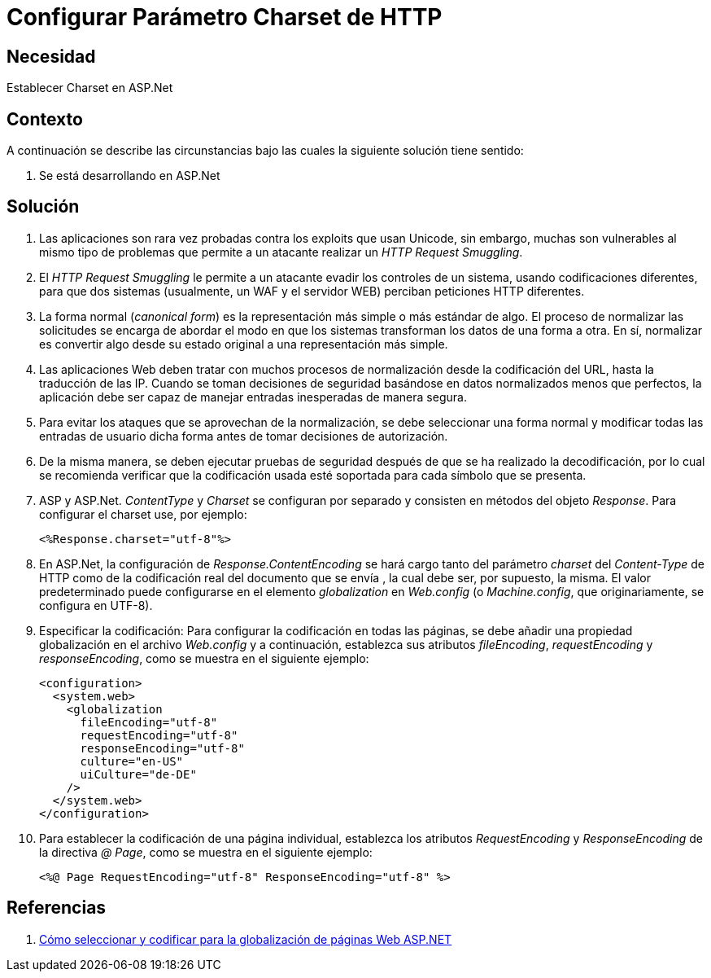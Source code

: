 :slug: kb/aspnet/configurar-parametro-charset-http/
:eth: no
:category: aspnet
:kb: yes

= Configurar Parámetro Charset de HTTP

== Necesidad

Establecer Charset en ASP.Net

== Contexto

A continuación se describe las circunstancias 
bajo las cuales la siguiente solución tiene sentido:

. Se está desarrollando en ASP.Net

== Solución

. Las aplicaciones son rara vez probadas 
contra los exploits que usan Unicode,
sin embargo, muchas son vulnerables 
al mismo tipo de problemas 
que permite a un atacante realizar 
un _HTTP Request Smuggling_.

. El _HTTP Request Smuggling_ 
le permite a un atacante 
evadir los controles de un sistema, 
usando codificaciones diferentes, 
para que dos sistemas (usualmente, un WAF y el servidor WEB) 
perciban peticiones HTTP diferentes. 

. La forma normal (_canonical form_) es la representación más simple 
o más estándar de algo. 
El proceso de normalizar las solicitudes 
se encarga de abordar el modo 
en que los sistemas transforman los datos de una forma a otra. 
En sí, normalizar es convertir algo 
desde su estado original 
a una representación más simple. 

. Las aplicaciones Web deben tratar 
con muchos procesos de normalización 
desde la codificación del URL,  
hasta la traducción de las IP. 
Cuando se toman decisiones de seguridad 
basándose en datos normalizados menos que perfectos, 
la aplicación debe ser capaz de manejar 
entradas inesperadas de manera segura. 

. Para evitar los ataques 
que se aprovechan de la normalización, 
se debe seleccionar una forma normal
y modificar todas las entradas de usuario dicha forma 
antes de tomar decisiones de autorización.

. De la misma manera, 
se deben ejecutar pruebas de seguridad 
después de que se ha realizado la decodificación, 
por lo cual se recomienda verificar 
que la codificación usada esté soportada 
para cada símbolo que se presenta. 

. ASP y ASP.Net. _ContentType_ y _Charset_ 
se configuran por separado 
y consisten en métodos del objeto _Response_. 
Para configurar el charset use, por ejemplo:
+
[source, html, linenums]
----
<%Response.charset="utf-8"%>
----

. En ASP.Net, la configuración de _Response.ContentEncoding_ 
se hará cargo tanto del parámetro _charset_ del _Content-Type_ de HTTP 
como de la codificación real 
del documento que se envía ,
la cual debe ser, por supuesto, la misma. 
El valor predeterminado puede configurarse 
en el elemento _globalization_ en _Web.config_ 
(o _Machine.config_, que originariamente, se configura en UTF-8). 

. Especificar la codificación: Para configurar la codificación 
en todas las páginas, 
se debe añadir una propiedad globalización 
en el archivo _Web.config_ 
y a continuación, establezca sus atributos _fileEncoding_, 
_requestEncoding_ y _responseEncoding_, 
como se muestra en el siguiente ejemplo:
+
[source,html,linenums]
----
<configuration>
  <system.web>
    <globalization
      fileEncoding="utf-8"
      requestEncoding="utf-8"
      responseEncoding="utf-8"
      culture="en-US"
      uiCulture="de-DE"
    />
  </system.web>
</configuration>
---- 

. Para establecer la codificación de una página individual, 
establezca los atributos _RequestEncoding_ y _ResponseEncoding_ 
de la directiva _@ Page_, como se muestra en el siguiente ejemplo:
+
[source,html,linenums]
----
<%@ Page RequestEncoding="utf-8" ResponseEncoding="utf-8" %>
----

== Referencias

. https://msdn.microsoft.com/en-us/library/39d1w2xf(v=vs.100).aspx[Cómo seleccionar y codificar para la globalización de páginas Web ASP.NET]
